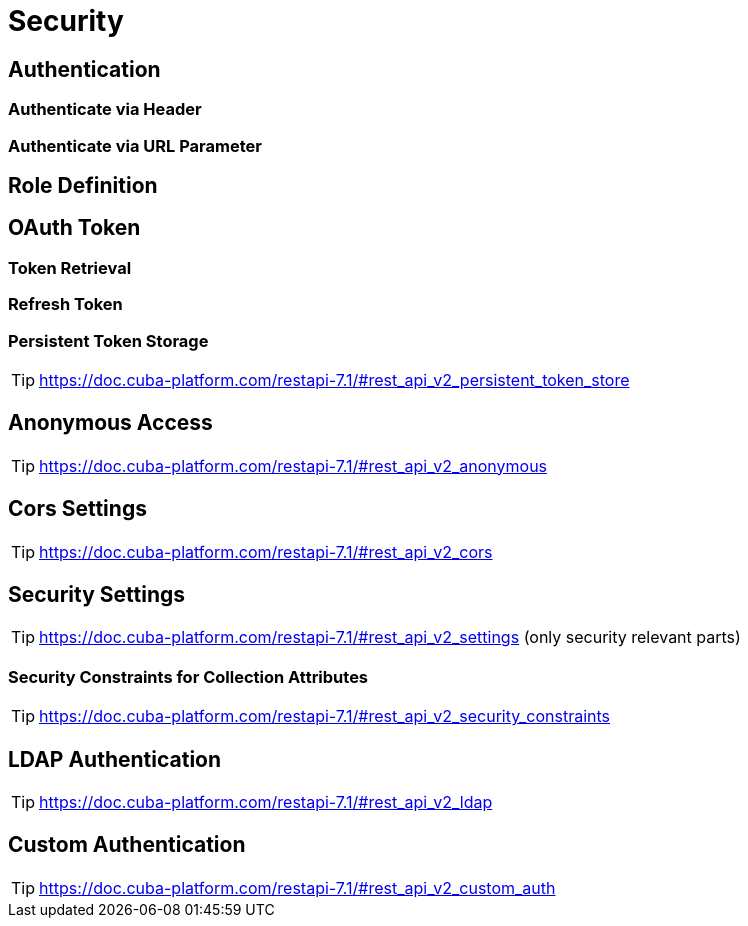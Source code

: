 = Security

== Authentication

=== Authenticate via Header

=== Authenticate via URL Parameter

== Role Definition

== OAuth Token

=== Token Retrieval

=== Refresh Token

=== Persistent Token Storage
TIP: https://doc.cuba-platform.com/restapi-7.1/#rest_api_v2_persistent_token_store

== Anonymous Access
TIP: https://doc.cuba-platform.com/restapi-7.1/#rest_api_v2_anonymous

== Cors Settings
TIP: https://doc.cuba-platform.com/restapi-7.1/#rest_api_v2_cors

== Security Settings
TIP: https://doc.cuba-platform.com/restapi-7.1/#rest_api_v2_settings
(only security relevant parts)


=== Security Constraints for Collection Attributes
TIP: https://doc.cuba-platform.com/restapi-7.1/#rest_api_v2_security_constraints

== LDAP Authentication

TIP: https://doc.cuba-platform.com/restapi-7.1/#rest_api_v2_ldap

== Custom Authentication

TIP: https://doc.cuba-platform.com/restapi-7.1/#rest_api_v2_custom_auth
